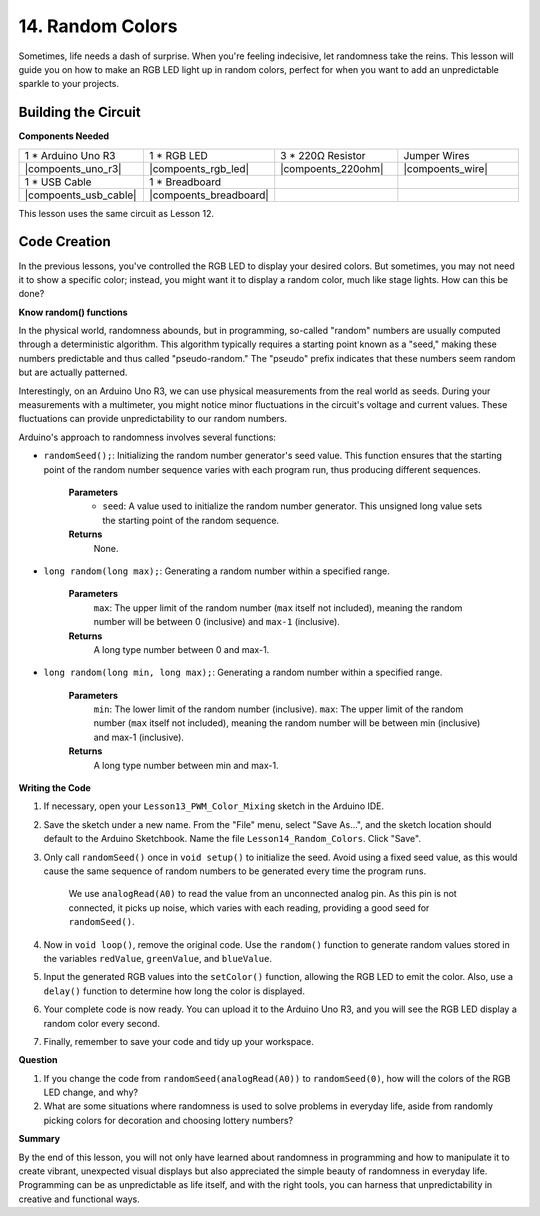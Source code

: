 14. Random Colors
======================

Sometimes, life needs a dash of surprise. When you're feeling indecisive, let randomness take the reins. This lesson will guide you on how to make an RGB LED light up in random colors, perfect for when you want to add an unpredictable sparkle to your projects.

Building the Circuit
-----------------------

**Components Needed**

.. list-table:: 
   :widths: 25 25 25 25
   :header-rows: 0

   * - 1 * Arduino Uno R3
     - 1 * RGB LED
     - 3 * 220Ω Resistor
     - Jumper Wires
   * - |compoents_uno_r3| 
     - |compoents_rgb_led| 
     - |compoents_220ohm| 
     - |compoents_wire| 
   * - 1 * USB Cable
     - 1 * Breadboard
     -
     -
   * - |compoents_usb_cable| 
     - |compoents_breadboard| 
     -
     -
     
This lesson uses the same circuit as Lesson 12.

.. image:: img/12_mix_color_bb_4.png
    :width: 600
    :align: center

Code Creation
-------------------

In the previous lessons, you've controlled the RGB LED to display your desired colors. But sometimes, you may not need it to show a specific color; instead, you might want it to display a random color, much like stage lights. How can this be done?

**Know random() functions**

In the physical world, randomness abounds, but in programming, so-called "random" numbers are usually computed through a deterministic algorithm. This algorithm typically requires a starting point known as a "seed," making these numbers predictable and thus called "pseudo-random." The "pseudo" prefix indicates that these numbers seem random but are actually patterned.

Interestingly, on an Arduino Uno R3, we can use physical measurements from the real world as seeds. During your measurements with a multimeter, you might notice minor fluctuations in the circuit's voltage and current values. These fluctuations can provide unpredictability to our random numbers.

Arduino's approach to randomness involves several functions:

* ``randomSeed();``: Initializing the random number generator's seed value. This function ensures that the starting point of the random number sequence varies with each program run, thus producing different sequences. 

    **Parameters**
        * ``seed``: A value used to initialize the random number generator. This unsigned long value sets the starting point of the random sequence.
    **Returns**
        None.

* ``long random(long max);``: Generating a random number within a specified range.

    **Parameters**
        ``max``: The upper limit of the random number (``max`` itself not included), meaning the random number will be between 0 (inclusive) and ``max-1`` (inclusive).
    
    **Returns**
        A long type number between 0 and max-1.

* ``long random(long min, long max);``: Generating a random number within a specified range.

    **Parameters**
        ``min``: The lower limit of the random number (inclusive).
        ``max``: The upper limit of the random number (``max`` itself not included), meaning the random number will be between min (inclusive) and max-1 (inclusive).
    
    **Returns**
        A long type number between min and max-1.

**Writing the Code**

1. If necessary, open your ``Lesson13_PWM_Color_Mixing`` sketch in the Arduino IDE.

2. Save the sketch under a new name. From the "File" menu, select "Save As...", and the sketch location should default to the Arduino Sketchbook. Name the file ``Lesson14_Random_Colors``. Click "Save".

3. Only call ``randomSeed()`` once in ``void setup()`` to initialize the seed. Avoid using a fixed seed value, as this would cause the same sequence of random numbers to be generated every time the program runs.

    We use ``analogRead(A0)`` to read the value from an unconnected analog pin. As this pin is not connected, it picks up noise, which varies with each reading, providing a good seed for ``randomSeed()``.

.. code-block:: Arduino
    :emphasize-lines: 9

    void setup() {
        // Set up code to run once:
        pinMode(9, OUTPUT);   // Set Blue pin of RGB LED as output
        pinMode(10, OUTPUT);  // Set Green pin of RGB LED as output
        pinMode(11, OUTPUT);  // Set Red pin of RGB LED as output
            
        // Initialize random seed based on an unconnected analog pin
        // This ensures a different sequence of random numbers on each reset
        randomSeed(analogRead(A0));
    }

4. Now in ``void loop()``, remove the original code. Use the ``random()`` function to generate random values stored in the variables ``redValue``, ``greenValue``, and ``blueValue``.

.. code-block:: Arduino
    :emphasize-lines: 3-5

    void loop(){
        // Generate random values for each color component
        int redValue = random(0, 256);   // Random value between 0 and 255
        int greenValue = random(0, 256); // Random value between 0 and 255
        int blueValue = random(0, 256);  // Random value between 0 and 255
    }

5. Input the generated RGB values into the ``setColor()`` function, allowing the RGB LED to emit the color. Also, use a ``delay()`` function to determine how long the color is displayed.


.. code-block:: Arduino
    :emphasize-lines: 8,9

    void loop() {
        // Generate random values for each color component between 0 and 255
        int redValue = random(0, 256);    // Generate a random red value
        int greenValue = random(0, 256);  // Generate a random green value
        int blueValue = random(0, 256);   // Generate a random blue value

        // Apply the random color values to the RGB LED
        setColor(redValue, greenValue, blueValue);
        delay(1000);  // Wait for 1 second
    }


6. Your complete code is now ready. You can upload it to the Arduino Uno R3, and you will see the RGB LED display a random color every second.

.. code-block:: Arduino
    :emphasize-lines: 19,20

    void setup() {
        // put your setup code here, to run once:
        pinMode(9, OUTPUT);   // Set Blue pin of RGB LED as output
        pinMode(10, OUTPUT);  // Set Green pin of RGB LED as output
        pinMode(11, OUTPUT);  // Set Red pin of RGB LED as output
        
        // Initialize random seed based on an unconnected analog pin
        // This ensures a different sequence of random numbers on each reset
        randomSeed(analogRead(A0));
    }

    void loop() {
        // Generate random values for each color component between 0 and 255
        int redValue = random(0, 256);    // Generate a random red value
        int greenValue = random(0, 256);  // Generate a random green value
        int blueValue = random(0, 256);   // Generate a random blue value

        // Apply the random color values to the RGB LED
        setColor(redValue, greenValue, blueValue);
        delay(1000);  // Wait for 1 second
    }

    // Function to set the color of the RGB LED
    void setColor(int red, int green, int blue) {
        // Write PWM value for red, green, and blue to the RGB LED
        analogWrite(11, red);
        analogWrite(10, green);
        analogWrite(9, blue);
    }

7. Finally, remember to save your code and tidy up your workspace.

**Question**

1. If you change the code from ``randomSeed(analogRead(A0))`` to ``randomSeed(0)``, how will the colors of the RGB LED change, and why?

2. What are some situations where randomness is used to solve problems in everyday life, aside from randomly picking colors for decoration and choosing lottery numbers?

**Summary**

By the end of this lesson, you will not only have learned about randomness in programming and how to manipulate it to create vibrant, unexpected visual displays but also appreciated the simple beauty of randomness in everyday life. Programming can be as unpredictable as life itself, and with the right tools, you can harness that unpredictability in creative and functional ways.

